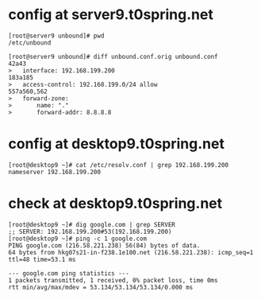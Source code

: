 * config at server9.t0spring.net

#+BEGIN_SRC 
[root@server9 unbound]# pwd
/etc/unbound

[root@server9 unbound]# diff unbound.conf.orig unbound.conf
42a43
>   interface: 192.168.199.200
183a185
>   access-control: 192.168.199.0/24 allow
557a560,562
>   forward-zone:
>       name: "."
>       forward-addr: 8.8.8.8
#+END_SRC

* config at desktop9.t0spring.net

#+BEGIN_SRC 
[root@desktop9 ~]# cat /etc/resolv.conf | grep 192.168.199.200
nameserver 192.168.199.200
#+END_SRC

* check at desktop9.t0spring.net

#+BEGIN_SRC 
[root@desktop9 ~]# dig google.com | grep SERVER
;; SERVER: 192.168.199.200#53(192.168.199.200)
[root@desktop9 ~]# ping -c 1 google.com
PING google.com (216.58.221.238) 56(84) bytes of data.
64 bytes from hkg07s21-in-f238.1e100.net (216.58.221.238): icmp_seq=1 ttl=48 time=53.1 ms

--- google.com ping statistics ---
1 packets transmitted, 1 received, 0% packet loss, time 0ms
rtt min/avg/max/mdev = 53.134/53.134/53.134/0.000 ms
#+END_SRC
